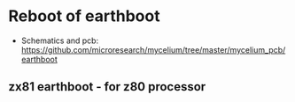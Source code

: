 * Reboot of earthboot

- Schematics and pcb: https://github.com/microresearch/mycelium/tree/master/mycelium_pcb/earthboot

** zx81 earthboot - for z80 processor


